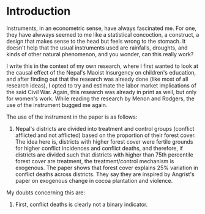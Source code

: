 
* Introduction

Instruments, in an econometric sense, have always fascinated me. For one, they have alwways seemed
to me like a statistical concoction, a construct, a design that makes sense to the head but feels
wrong to the stomach. It doesn't help that the usual instruments used are rainfalls, droughts, and
kinds of other natural phenomenon, and you wonder, can this really work? 

I write this in the context of my own research, where I first wanted to look at the causal effect of
the Nepal's Maoist Insurgency on children's education, and after finding out that the research was
already done (like most of all research ideas), I opted to try and estimate the labor market
implications of the said Civil War. Again, this research was already in print as well, but only for
women's work. While reading the research by Menon and Rodgers, the use of the instrument bugged me
again. 

The use of the instrument in the paper is as follows:

1. Nepal's districts are divided into treatment and control groups (conflict afflicted and not
   afflicted) based on the proportion of their forest cover. The idea here is, districts with higher
   forest cover were fertile grounds for higher conflict incidences and conflict deaths, and
   therefore, if districts are divided such that districts with higher than 75th percentile forest
   cover are treatment, the treatment/control mechanism is exogenous. The paper shows that forest
   cover explains 25% variation in conflict deaths across districts. They say they are inspired by
   Angrist's paper on exogenous change in cocoa plantation and violence. 

My doubts concerning this are:

1. First, conflict deaths is clearly not a binary indicator. 


